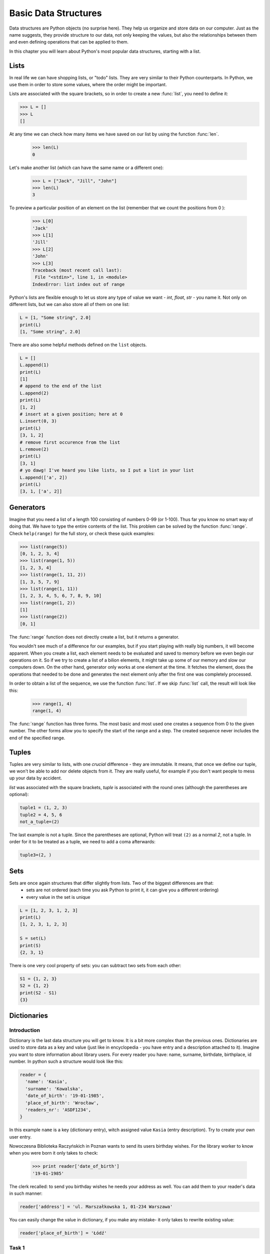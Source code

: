 ######################
Basic Data Structures
######################

Data structures are Python objects (no surprise here). They help us organize and store data on our computer. Just as the name suggests, they provide structure to our data, not only keeping the values, but also the relationships between them and even defining operations that can be applied to them.

In this chapter you will learn about Python's most popular data structures, starting with a list.

Lists
=====

In real life we can have shopping lists, or "todo" lists. They are very similar to their Python counterparts. In Python, we use them in order to store some values, where the order might be important.

Lists are associated with the square brackets, so in order to create a new :func:`list`, you need to define it:

.. code-block:: python

    >>> L = []
    >>> L
    []

At any time we can check how many items we have saved on our list by using the function :func:`len`.

    >>> len(L)
    0

Let's make another list (which can have the same name or a different one):

    >>> L = ["Jack", "Jill", "John"]
    >>> len(L)
    3

To preview a particular position of an element on the list (remember that we count the positions from 0 ):

    >>> L[0]
    'Jack'
    >>> L[1]
    'Jill'
    >>> L[2]
    'John'
    >>> L[3]
    Traceback (most recent call last):
     File "<stdin>", line 1, in <module>
    IndexError: list index out of range

Python's lists are flexible enough to let us store any type of value we want - `int`, `float`, `str` - you name it. Not only on different lists, but we can also store all of them on one list:

.. code-block:: python

  L = [1, "Some string", 2.0]
  print(L)
  [1, "Some string", 2.0]


There are also some helpful methods defined on the ``list`` objects.

.. code-block:: python

  L = []
  L.append(1)
  print(L)
  [1]
  # append to the end of the list
  L.append(2)
  print(L)
  [1, 2]
  # insert at a given position; here at 0
  L.insert(0, 3)
  print(L)
  [3, 1, 2]
  # remove first occurence from the list
  L.remove(2)
  print(L)
  [3, 1]
  # yo dawg! I've heard you like lists, so I put a list in your list
  L.append(['a', 2])
  print(L)
  [3, 1, ['a', 2]]

Generators
==========

Imagine that you need a list of a length 100 consisting of numbers 0-99 (or 1-100). Thus far you know no smart way of doing that. We have to type the entire contents of the list. This problem can be solved by the function :func:`range`. Check ``help(range)`` for the full story, or check these quick examples:

.. code-block:: python

    >>> list(range(5))
    [0, 1, 2, 3, 4]
    >>> list(range(1, 5))
    [1, 2, 3, 4]
    >>> list(range(1, 11, 2))
    [1, 3, 5, 7, 9]
    >>> list(range(1, 11))
    [1, 2, 3, 4, 5, 6, 7, 8, 9, 10]
    >>> list(range(1, 2))
    [1]
    >>> list(range(2))
    [0, 1]

The :func:`range` function does not directly create a list, but it returns a generator.

You wouldn't see much of a difference for our examples, but if you start playing with really big numbers, it will become apparent.
When you create a list, each element needs to be evaluated and saved to memory before we even begin our operations on it. So if we try to create a list of a bilion elements, it might take up some of our memory and slow our computers down.
On the other hand, generator only works at one element at the time. It fetches the element, does the operations that needed to be done and generates the next element only after the first one was completely processed.

In order to obtain a list of the sequence, we use the function :func:`list`. If we skip :func:`list` call,
the result will look like this:


    >>> range(1, 4)
    range(1, 4)


The :func:`range` function has three forms. The most basic and most used one creates a sequence from 0 to the
given number. The other forms allow you to specify the start of the range and a step. The created
sequence never includes the end of the specified range.

Tuples
======

Tuples are very similar to lists, with one *crucial* difference - they are immutable. It means, that once we define our tuple, we won't be able to add nor delete objects from it. They are really useful, for example if you don't want people to mess up your data by accident.

`list` was associated with the square brackets, `tuple` is associated with the round ones (although the parentheses are optional):

.. code-block:: python

    tuple1 = (1, 2, 3)
    tuple2 = 4, 5, 6
    not_a_tuple=(2)

The last example is not a tuple. Since the parentheses are optional, Python will treat ``(2)`` as a normal `2`, not a tuple. In order for it to be treated as a tuple, we need to add a coma afterwards:

.. code-block:: python

    tuple3=(2, )

Sets
====

Sets are once again structures that differ slightly from lists. Two of the biggest differences are that:
  * sets are not ordered (each time you ask Python to print it, it can give you a different ordering)
  * every value in the set is unique

.. code-block:: python

  L = [1, 2, 3, 1, 2, 3]
  print(L)
  [1, 2, 3, 1, 2, 3]

  S = set(L)
  print(S)
  {2, 3, 1}

There is one very cool property of sets: you can subtract two sets from each other:

.. code-block:: python

  S1 = {1, 2, 3}
  S2 = {1, 2}
  print(S2 - S1)
  {3}

Dictionaries
============

Introduction
------------

Dictionary is the last data structure you will get to know. It is a bit more complex than the previous ones. Dictionaries are used to store data as a key and value (just like in encyclopedia - you have entry and a description attached to it). Imagine you want to store information about library users. For every reader you have: name, surname, birthdate, birthplace, id number.
In python such a structure would look like this:

.. code-block:: python

  reader = {
    'name': 'Kasia',
    'surname': 'Kowalska',
    'date_of_birth': '19-01-1985',
    'place_of_birth': 'Wrocław',
    'readers_nr': 'ASDF1234',
  }

In this example ``name`` is a key (dictionary entry), witch assigned value ``Kasia`` (entry description).
Try to create your own user entry.

Nowoczesna Biblioteka Raczyńskich in Poznan wants to send its users birthday wishes. For the library worker to know when you were born it only takes to check:

  >>> print reader['date_of_birth']
  '19-01-1985'

The clerk recalled: to send you birthday wishes he needs your address as well. You can add them to your reader's data in such manner:

.. code-block:: python

  reader['address'] = 'ul. Marszałkowska 1, 01-234 Warszawa'

You can easily change the value in dictionary, if you make any mistake- it only takes to rewrite existing value:

.. code-block:: python

  reader['place_of_birth'] = 'Łódź'

Task 1
------

Description: Library system contains author data assigned to every book. Library clerk checks book author while putting books on shelf in alphabetic order.
Try to write down pairs: book --> author for every record in dictionary, used to store library information.

EXAMPLE (one line output):

.. code-block:: python

  'Introduction to Algorithms' --> 'Thomas H. Cormen'

.. code-block:: python

  title_to_author = {
    'Structure and Interpretation of Computer Programs' : 'Harold Abelson',
    'Introduction to Algorithms' : 'Thomas H. Cormen',
    'The C Programming Language' : 'Brian W. Kernighan',
    'The Pragmatic Programmer: From Journeyman to Master' : 'Andrew Hunt',
    'Art of Computer Programming' : 'Donald Ervin Knuth',
    'Design Patterns: Elements of Reusable Object-Oriented Software' : 'Erich Gamma',
    'Artificial Intelligence: A Modern Approach' : 'Stuart Russell',
    'Introduction to the Theory of Computation' : 'Michael Sipser',
    'Code Complete' : 'Steve McConnell',
    'The Mythical Man-Month: Essays on Software Engineering' : 'Frederick P. Brooks Jr.'}


Task 2
------

You can help the clerk to find out on which shelf given book should be putted. In this very moment the library store data about its books in two dictionaries:: ``title_to_author`` and ``title_to_shelf_number``. We need to join them.
After join there will be one dictionary, containing information about shelf and author of a book.
These information will be stored in tuplets of such elements (shelf number, author's full name)

Merge two dictionaries ``title_to_author`` and ``title_to_shelf_number`` in one, stored in variable ``title_to_book_record``:

* The key in dictionary ``title_to_author`` is "book's title", and value is "main author's name"
* The key in dictionary ``title_to_shelf_number`` is "book's title", and value is "shelf number"
* The key in output dictionary ``title_to_book_record`` should be "book's title", and value should contain 2 elements tuple
  ("main author's name", "shelf number")

EXAMPLE:

For key ``The C Programming Language`` dictionary ``title_to_book_record`` should return a tuplet:
``('Brian W. Kernighan', 23)``. In Python interpreter:

  >>> title_to_book_record['The C Programming Language']
  ('Brian W. Kernighan', 23)

.. code-block:: python

  title_to_author = {
    'Structure and Interpretation of Computer Programs' : 'Harold Abelson',
    'Introduction to Algorithms' : 'Thomas H. Cormen',
    'The C Programming Language' : 'Brian W. Kernighan',
    'The Pragmatic Programmer: From Journeyman to Master' : 'Andrew Hunt',
    'Art of Computer Programming' : 'Donald Ervin Knuth',
    'Design Patterns: Elements of Reusable Object-Oriented Software' : 'Erich Gamma',
    'Artificial Intelligence: A Modern Approach' : 'Stuart Russell',
    'Introduction to the Theory of Computation' : 'Michael Sipser',
    'Code Complete' : 'Steve McConnell',
    'The Mythical Man-Month: Essays on Software Engineering' : 'Frederick P. Brooks Jr.'}

.. code-block:: python

  title_to_shelf_number = {
    'Structure and Interpretation of Computer Programs' : 1,
    'Introduction to Algorithms' : 34,
    'The C Programming Language' : 23,
    'The Pragmatic Programmer: From Journeyman to Master' : 12,
    'Art of Computer Programming' : 4,
    'Design Patterns: Elements of Reusable Object-Oriented Software' : 586,
    'Artificial Intelligence: A Modern Approach' : 32,
    'Introduction to the Theory of Computation' : 98,
    'Code Complete' : 77,
    'The Mythical Man-Month: Essays on Software Engineering' : 3}


Task 3
------

If you would like to find books particular edition by ISBN, you can use dictionary as below.

Print out dictionary's content in such manner::

    'TITLE' by 'AUTOR' is on shelf 'NUMBER_OF_SHELF' (ISBN: 'NUMBER_OF_ISBN')

The key in dictionary ``books`` is integer "ISBN" , and value is THREE ELEMENTS TUPLE ("book's title", "main author's name", "shelf number")

EXAMPLE (one line output)::

    Introduction to Algorithms by Thomas H. Cormen is on shelf 34 (ISBN: 0262032937)

.. code-block:: python

  books = {
    '0262510871' : ('Structure and Interpretation of Computer Programs', 'Harold Abelson', 1),
    '0262032937' : ('Introduction to Algorithms', 'Thomas H. Cormen', 34),
    '0131103628' : ('The C Programming Language', 'Brian W. Kernighan', 23),
    '020161622X' : ('The Pragmatic Programmer: From Journeyman to Master', 'Andrew Hunt', 12),
    '0201485419' : ('Art of Computer Programming', 'Donald Ervin Knuth', 4),
    '0201633612' : (
      'Design Patterns: Elements of Reusable Object-Oriented Software', 'Erich Gamma', 586),
    '0130803022' : ('Artificial Intelligence: A Modern Approach', 'Stuart Russell', 32),
    '0534950973' : ('Introduction to the Theory of Computation', 'Michael Sipser', 98),
    '0735619670' : ('Code Complete', 'Steve McConnell', 77),
    '0201835959' : (
      'The Mythical Man-Month: Essays on Software Engineering', 'Frederick P. Brooks Jr.', 3
    )
  }


Additional task
---------------

Fill the body of method ``find_by_isbn_part``, so it would return all books' titles matching part of given ISBN.
The key in dictionary ``books`` is ``ISBN``, and value is THREE ELEMENTS TUPLE::

    ("book's title", "main author's name", "shelf number")

Running this script will execute test function, that will verify if the method works properly and output the result to the terminal.

.. code-block:: python

  books = {
    '0262510871' : ('Structure and Interpretation of Computer Programs', 'Harold Abelson', 1),
    '0262032937' : ('Introduction to Algorithms', 'Thomas H. Cormen', 34),
    '0131103628' : ('The C Programming Language', 'Brian W. Kernighan', 23),
    '020161622X' : ('The Pragmatic Programmer: From Journeyman to Master', 'Andrew Hunt', 12),
    '0201485419' : ('Art of Computer Programming', 'Donald Ervin Knuth', 4),
    '0201633612' : (
      'Design Patterns: Elements of Reusable Object-Oriented Software', 'Erich Gamma', 586),
    '0130803022' : ('Artificial Intelligence: A Modern Approach', 'Stuart Russell', 32),
    '0534950973' : ('Introduction to the Theory of Computation', 'Michael Sipser', 98),
    '0735619670' : ('Code Complete', 'Steve McConnell', 77),
    '0201835959' : (
      'The Mythical Man-Month: Essays on Software Engineering', 'Frederick P. Brooks Jr.', 3
    )
  }

CORRECT THE FUNCTION ``find_by_isbn_part``:

.. code-block:: python

    def find_by_isbn_part(books, isbn_part):
        result = []

        # HINTS:
        #  - user for loop
        #  - isbn_part in isbn is a condition that verifies if isbn contains isbn_part
        #  - adding elements to list, where x is a list and e is an element to add: x.append(e)
        return result

    # DO NOT ALTER
    def test(books):
        single_test(books, '020', ['The Pragmatic Programmer: From Journeyman to Master',
                                 'Art of Computer Programming',
                                 'Design Patterns: Elements of Reusable Object-Oriented Software',
                                 'The Mythical Man-Month: Essays on Software Engineering'])
        single_test(books, '18', ['The Mythical Man-Month: Essays on Software Engineering'])
        single_test(books, '22', ['The Pragmatic Programmer: From Journeyman to Master',
                                'Artificial Intelligence: A Modern Approach'])
        single_test(books, '0735619670', ['Code Complete'])

    def single_test(books, input, expected_output):
        output = find_by_isbn_part(books, input)
        if set(output) != set(expected_output) or len(output) != len(expected_output):
            print(
              "WRONG! FOR '" + input +
              "' RESULT IS: '" + str(output) +
              "', EXPECTED: '" + str(expected_output) + "'")
        else:
            print("OK! FOR '" + input + "'")

    test(books)
